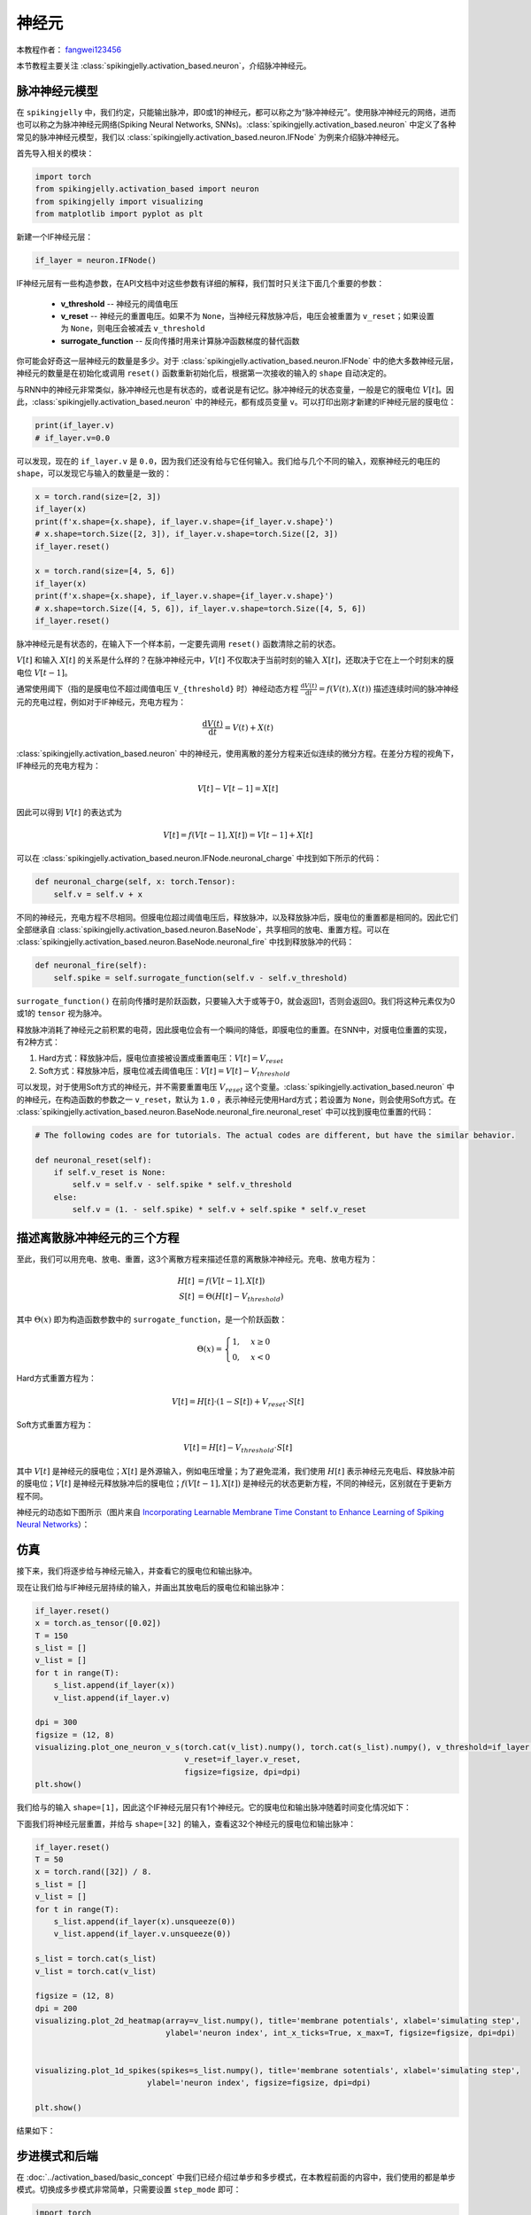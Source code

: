 神经元
=======================================
本教程作者： `fangwei123456 <https://github.com/fangwei123456>`_

本节教程主要关注 :class:`spikingjelly.activation_based.neuron`，介绍脉冲神经元。

脉冲神经元模型
-------------------------------------------
在 ``spikingjelly`` 中，我们约定，只能输出脉冲，即0或1的神经元，都可以称之为“脉冲神经元”。使用脉冲神经元的网络，进而也可以称之为脉冲神经元网络(Spiking Neural Networks, SNNs)。\
:class:`spikingjelly.activation_based.neuron` 中定义了各种常见的脉冲神经元模型，我们以 :class:`spikingjelly.activation_based.neuron.IFNode` 为例来介绍脉冲神经元。

首先导入相关的模块：

.. code-block:: python

    import torch
    from spikingjelly.activation_based import neuron
    from spikingjelly import visualizing
    from matplotlib import pyplot as plt

新建一个IF神经元层：

.. code-block:: python

    if_layer = neuron.IFNode()

IF神经元层有一些构造参数，在API文档中对这些参数有详细的解释，我们暂时只关注下面几个重要的参数：

    - **v_threshold** -- 神经元的阈值电压

    - **v_reset** -- 神经元的重置电压。如果不为 ``None``，当神经元释放脉冲后，电压会被重置为 ``v_reset``；如果设置为 ``None``，则电压会被减去 ``v_threshold``

    - **surrogate_function** -- 反向传播时用来计算脉冲函数梯度的替代函数


你可能会好奇这一层神经元的数量是多少。对于 :class:`spikingjelly.activation_based.neuron.IFNode` 中的绝大多数神经元层，神经元的数量是在初始化或调用 ``reset()`` 函数重新初始化后，根据第一次接收的输入的 ``shape`` 自动决定的。\

与RNN中的神经元非常类似，脉冲神经元也是有状态的，或者说是有记忆。脉冲神经元的状态变量，一般是它的膜电位 :math:`V[t]`。因此，:class:`spikingjelly.activation_based.neuron` 中的神经元，都有成员变量 ``v``。可以打印出刚才新建的IF神经元层的膜电位：

.. code-block:: python

    print(if_layer.v)
    # if_layer.v=0.0

可以发现，现在的 ``if_layer.v`` 是 ``0.0``，因为我们还没有给与它任何输入。我们给与几个不同的输入，观察神经元的电压的 ``shape``，可以发现它与输入的\
数量是一致的：

.. code-block:: python

    x = torch.rand(size=[2, 3])
    if_layer(x)
    print(f'x.shape={x.shape}, if_layer.v.shape={if_layer.v.shape}')
    # x.shape=torch.Size([2, 3]), if_layer.v.shape=torch.Size([2, 3])
    if_layer.reset()

    x = torch.rand(size=[4, 5, 6])
    if_layer(x)
    print(f'x.shape={x.shape}, if_layer.v.shape={if_layer.v.shape}')
    # x.shape=torch.Size([4, 5, 6]), if_layer.v.shape=torch.Size([4, 5, 6])
    if_layer.reset()

脉冲神经元是有状态的，在输入下一个样本前，一定要先调用 ``reset()`` 函数清除之前的状态。

:math:`V[t]` 和输入 :math:`X[t]` 的关系是什么样的？在脉冲神经元中，:math:`V[t]` 不仅取决于当前时刻的输入 :math:`X[t]`，还取决于它在上一个时刻末的膜电位 :math:`V[t-1]`。

通常使用阈下（指的是膜电位不超过阈值电压 ``V_{threshold}`` 时）神经动态方程 :math:`\frac{\mathrm{d}V(t)}{\mathrm{d}t} = f(V(t), X(t))` 描述连续时间的脉冲神经元的充电过程，例如对于IF神经元，充电方程为：

.. math::
    \frac{\mathrm{d}V(t)}{\mathrm{d}t} = V(t) + X(t)

:class:`spikingjelly.activation_based.neuron` 中的神经元，使用离散的差分方程来近似连续的微分方程。在差分方程的视角下，IF神经元的充电方程为：

.. math::
    V[t] - V[t-1] = X[t]

因此可以得到 :math:`V[t]` 的表达式为

.. math::
    V[t] = f(V[t-1], X[t]) = V[t-1] + X[t]

可以在 :class:`spikingjelly.activation_based.neuron.IFNode.neuronal_charge` 中找到如下所示的代码：

.. code-block:: python

    def neuronal_charge(self, x: torch.Tensor):
        self.v = self.v + x

不同的神经元，充电方程不尽相同。但膜电位超过阈值电压后，释放脉冲，以及释放脉冲后，膜电位的重置都是相同的。因此它们全部继承自 :class:`spikingjelly.activation_based.neuron.BaseNode`，共享相同的放电、重置方程。可以在 :class:`spikingjelly.activation_based.neuron.BaseNode.neuronal_fire` 中找到释放脉冲的代码：

.. code-block:: python

    def neuronal_fire(self):
        self.spike = self.surrogate_function(self.v - self.v_threshold)

``surrogate_function()`` 在前向传播时是阶跃函数，只要输入大于或等于0，就会返回1，否则会返回0。我们将这种元素仅为0或1的 ``tensor`` 视为脉冲。

释放脉冲消耗了神经元之前积累的电荷，因此膜电位会有一个瞬间的降低，即膜电位的重置。在SNN中，对膜电位重置的实现，有2种方式：

#. Hard方式：释放脉冲后，膜电位直接被设置成重置电压：:math:`V[t] = V_{reset}`

#. Soft方式：释放脉冲后，膜电位减去阈值电压：:math:`V[t] = V[t] - V_{threshold}`

可以发现，对于使用Soft方式的神经元，并不需要重置电压 :math:`V_{reset}` 这个变量。:class:`spikingjelly.activation_based.neuron` 中的神经元，在构造函数的参数之一 ``v_reset``，默认为 ``1.0`` ，表示神经元使用Hard方式；若设置为 ``None``，则会使用Soft方式。在 :class:`spikingjelly.activation_based.neuron.BaseNode.neuronal_fire.neuronal_reset` 中可以找到膜电位重置的代码：

.. code-block:: python

    # The following codes are for tutorials. The actual codes are different, but have the similar behavior.

    def neuronal_reset(self):
        if self.v_reset is None:
            self.v = self.v - self.spike * self.v_threshold
        else:
            self.v = (1. - self.spike) * self.v + self.spike * self.v_reset


描述离散脉冲神经元的三个方程
-------------------------------

至此，我们可以用充电、放电、重置，这3个离散方程来描述任意的离散脉冲神经元。充电、放电方程为：

.. math::
    H[t] & = f(V[t-1], X[t]) \\
    S[t] & = \Theta(H[t] - V_{threshold})

其中 :math:`\Theta(x)` 即为构造函数参数中的 ``surrogate_function``，是一个阶跃函数：

.. math::
    \Theta(x) =
    \begin{cases}
    1, & x \geq 0 \\
    0, & x < 0
    \end{cases}

Hard方式重置方程为：

.. math::
    V[t] = H[t] \cdot (1 - S[t]) + V_{reset} \cdot S[t]

Soft方式重置方程为：

.. math::
    V[t] = H[t] - V_{threshold} \cdot S[t]

其中 :math:`V[t]` 是神经元的膜电位；:math:`X[t]` 是外源输入，例如电压增量；为了避免混淆，我们使用 :math:`H[t]` 表示神经元充电后、释放脉冲前的膜电位；:math:`V[t]` 是神经元释放脉冲后的膜电位；:math:`f(V[t-1], X[t])` 是神经元的状态更新方程，不同的神经元，区别就在于更新方程不同。

神经元的动态如下图所示（图片来自 `Incorporating Learnable Membrane Time Constant to Enhance Learning of Spiking Neural Networks <https://arxiv.org/abs/2007.05785>`_）：

.. image:: ../_static/tutorials/activation_based/neuron/neuron.*
    :width: 100%


仿真
-------------------------------------------

接下来，我们将逐步给与神经元输入，并查看它的膜电位和输出脉冲。

现在让我们给与IF神经元层持续的输入，并画出其放电后的膜电位和输出脉冲：

.. code-block:: python

    if_layer.reset()
    x = torch.as_tensor([0.02])
    T = 150
    s_list = []
    v_list = []
    for t in range(T):
        s_list.append(if_layer(x))
        v_list.append(if_layer.v)

    dpi = 300
    figsize = (12, 8)
    visualizing.plot_one_neuron_v_s(torch.cat(v_list).numpy(), torch.cat(s_list).numpy(), v_threshold=if_layer.v_threshold,
                                    v_reset=if_layer.v_reset,
                                    figsize=figsize, dpi=dpi)
    plt.show()

我们给与的输入 ``shape=[1]``，因此这个IF神经元层只有1个神经元。它的膜电位和输出脉冲随着时间变化情况如下：

.. image:: ../_static/tutorials/activation_based/neuron/0.*
    :width: 100%

下面我们将神经元层重置，并给与 ``shape=[32]`` 的输入，查看这32个神经元的膜电位和输出脉冲：

.. code-block:: python

    if_layer.reset()
    T = 50
    x = torch.rand([32]) / 8.
    s_list = []
    v_list = []
    for t in range(T):
        s_list.append(if_layer(x).unsqueeze(0))
        v_list.append(if_layer.v.unsqueeze(0))

    s_list = torch.cat(s_list)
    v_list = torch.cat(v_list)

    figsize = (12, 8)
    dpi = 200
    visualizing.plot_2d_heatmap(array=v_list.numpy(), title='membrane potentials', xlabel='simulating step',
                                ylabel='neuron index', int_x_ticks=True, x_max=T, figsize=figsize, dpi=dpi)


    visualizing.plot_1d_spikes(spikes=s_list.numpy(), title='membrane sotentials', xlabel='simulating step',
                            ylabel='neuron index', figsize=figsize, dpi=dpi)

    plt.show()


结果如下：

.. image:: ../_static/tutorials/activation_based/0_neuron/1.*
    :width: 100%

.. image:: ../_static/tutorials/activation_based/0_neuron/2.*
    :width: 100%

步进模式和后端
-------------------------------------------
在 :doc:`../activation_based/basic_concept` 中我们已经介绍过单步和多步模式，在本教程前面的内容中，我们使用的都是\
单步模式。切换成多步模式非常简单，只需要设置 ``step_mode`` 即可：

.. code-block:: python

    import torch
    from spikingjelly.activation_based import neuron, functional
    if_layer = neuron.IFNode(step_mode='s')
    T = 8
    N = 2
    x_seq = torch.rand([T, N])
    y_seq = functional.multi_step_forward(x_seq, if_layer)
    if_layer.reset()

    if_layer.step_mode = 'm'
    y_seq = if_layer(x_seq)
    if_layer.reset()

此外，部分神经元在多步模式下支持 ``cupy`` 后端。在 ``cupy`` 模式下，前反向传播会使用CuPy进行加速：

.. code-block:: python

    import torch
    from spikingjelly.activation_based import neuron
    if_layer = neuron.IFNode()
    print(f'if_layer.backend={if_layer.backend}')
    # if_layer.backend=torch

    print(f'step_mode={if_layer.step_mode}, supported_backends={if_layer.supported_backends}')
    # step_mode=s, supported_backends=('torch',)


    if_layer.step_mode = 'm'
    print(f'step_mode={if_layer.step_mode}, supported_backends={if_layer.supported_backends}')
    # step_mode=m, supported_backends=('torch', 'cupy')

    device = 'cuda:0'
    if_layer.to(device)
    if_layer.backend = 'cupy'  # switch to the cupy backend
    print(f'if_layer.backend={if_layer.backend}')
    # if_layer.backend=cupy

    x_seq = torch.rand([8, 4], device=device)
    y_seq = if_layer(x_seq)
    if_layer.reset()

自定义神经元
-------------------------------------------
如前所述，SpikingJelly使用充电、放电、重置三个方程来描述脉冲神经元，在 :class:`BaseNode <spikingjelly.activation_based.neuron.BaseNode>` \
中可以找到对应的代码，单步模式下的前向传播 ``single_step_forward`` 函数即是由这3个过程组成：

.. code-block:: python

    # spikingjelly.activation_based.neuron.BaseNode
    def single_step_forward(self, x: torch.Tensor):
        self.neuronal_charge(x)
        spike = self.neuronal_fire()
        self.neuronal_reset(spike)
        return spike

其中 ``neuronal_fire`` 和 ``neuronal_reset`` 对绝大多数神经元都是相同的，因而在 ``BaseNode`` 中就已经定义了。不同的神经元主要是\
构造函数和充电方程 ``neuronal_charge`` 不同。因此，若想实现新的神经元，则只需要更改构造函数和充电方程即可。


假设我们构造一种平方积分发放神经元，其充电方程为：

.. math::
    V[t] = f(V[t-1], X[t]) = V[t-1] + X[t]^{2}

实现方式如下：

.. code-block:: python

    import torch
    from spikingjelly.activation_based import neuron

    class SquareIFNode(neuron.BaseNode):
        def neuronal_charge(self, x: torch.Tensor):
            self.v = self.v + x ** 2


:class:`BaseNode <spikingjelly.activation_based.neuron.BaseNode>` 继承自 :class:`MemoryModule <spikingjelly.activation_based.base.MemoryModule>`。:class:`MemoryModule <spikingjelly.activation_based.base.MemoryModule>` \
默认的多步传播，是使用 ``for t in range(T)`` 来循环调用单步传播实现的。因此我们定义 ``neuronal_charge`` 后， ``single_step_forward`` 就已经是完整的了，进而 ``multi_step_forward`` 也可以被使用。

使用平方积分发放神经元进行单步或多步传播：

.. code-block:: python

    import torch
    from spikingjelly.activation_based import neuron

    class SquareIFNode(neuron.BaseNode):

        def neuronal_charge(self, x: torch.Tensor):
            self.v = self.v + x ** 2

    sif_layer = SquareIFNode()

    T = 4
    N = 1
    x_seq = torch.rand([T, N])
    print(f'x_seq={x_seq}')

    for t in range(T):
        yt = sif_layer(x_seq[t])
        print(f'sif_layer.v[{t}]={sif_layer.v}')

    sif_layer.reset()
    sif_layer.step_mode = 'm'
    y_seq = sif_layer(x_seq)
    print(f'y_seq={y_seq}')
    sif_layer.reset()


输出为

.. code-block:: shell

    x_seq=tensor([[0.7452],
            [0.8062],
            [0.6730],
            [0.0942]])
    sif_layer.v[0]=tensor([0.5554])
    sif_layer.v[1]=tensor([0.])
    sif_layer.v[2]=tensor([0.4529])
    sif_layer.v[3]=tensor([0.4618])
    y_seq=tensor([[0.],
            [1.],
            [0.],
            [0.]])









 


